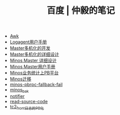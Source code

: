 #+TITLE: 百度 | 仲毅的笔记

   + [[file:awk.org][Awk]]
   + [[file:logagent-manual.org][Logagent用户手册]]
   + [[file:multi-master.org][Master多机化的开发]]
   + [[file:master-redis.org][Master多机化的详细设计]]
   + [[file:minos-master.org][Minos Master 详细设计]]
   + [[file:minos-master-manual.org][Minos Master用户手册]]
   + [[file:minos-pb.org][Minos业务统计上PB平台]]
   + [[file:minos-migration.org][Minos迁移]]
   + [[file:minos-pbrpc-fallback-fail.org][minos-pbrpc-fallback-fail]]
   + [[file:minos_bak.org][minos_bak]]
   + [[file:notifier.org][notifier]]
   + [[file:read-source-code.org][read-source-code]]
   + [[file:tc2-front-pb.org][tc2_front日志的PB化]]
